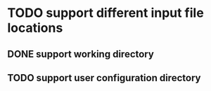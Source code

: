 


* TODO support different input file locations

** DONE support working directory

** TODO support user configuration directory

